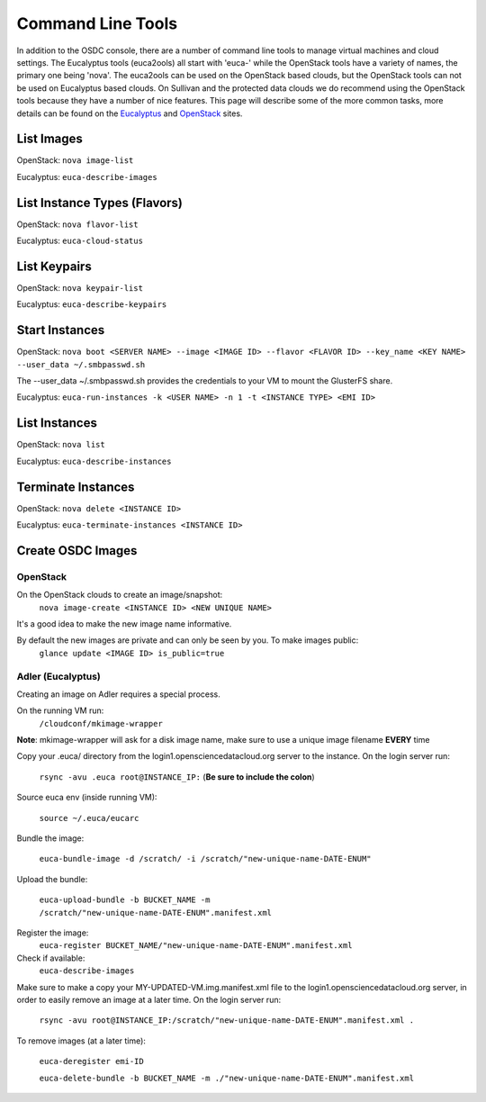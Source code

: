 Command Line Tools
=====================

In addition to the OSDC console, there are a number of command line tools to manage virtual machines and cloud settings. The Eucalyptus tools (euca2ools) all start with 'euca-' while the OpenStack tools have a variety of names, the primary one being 'nova'. The euca2ools can be used on the OpenStack based clouds, but the OpenStack tools can not be used on Eucalyptus based clouds. On Sullivan and the protected data clouds we do recommend using the OpenStack tools because they have a number of nice features. This page will describe some of the more common tasks, more details can be found on the `Eucalyptus <http://www.eucalyptus.com/>`_ and `OpenStack <http://www.openstack.org/>`_ sites.

List Images
--------------
OpenStack: ``nova image-list``

Eucalyptus: ``euca-describe-images``


List Instance Types (Flavors)
------------------------------
OpenStack: ``nova flavor-list``

Eucalyptus: ``euca-cloud-status``

List Keypairs
--------------

OpenStack: ``nova keypair-list``

Eucalyptus: ``euca-describe-keypairs``

Start Instances
-------------------
OpenStack: ``nova boot <SERVER NAME> --image <IMAGE ID> --flavor <FLAVOR ID> --key_name <KEY NAME> --user_data ~/.smbpasswd.sh``

The --user_data ~/.smbpasswd.sh provides the credentials to your VM to mount the GlusterFS share.

Eucalyptus: ``euca-run-instances -k <USER NAME> -n 1 -t <INSTANCE TYPE> <EMI ID>``

List Instances
------------------
OpenStack: ``nova list``

Eucalyptus: ``euca-describe-instances``

Terminate Instances
----------------------
OpenStack: ``nova delete <INSTANCE ID>``

Eucalyptus: ``euca-terminate-instances <INSTANCE ID>``

Create OSDC Images
--------------------
OpenStack
~~~~~~~~~
On the OpenStack clouds to create an image/snapshot:
  ``nova image-create <INSTANCE ID> <NEW UNIQUE NAME>``

It's a good idea to make the new image name informative.

By default the new images are private and can only be seen by you. To make images public:
  ``glance update <IMAGE ID> is_public=true``

Adler (Eucalyptus)
~~~~~~~~~~~~~~~~~~
Creating an image on Adler requires a special process.

On the running VM run:
  ``/cloudconf/mkimage-wrapper``

**Note**: mkimage-wrapper will ask for a disk image name, make sure to use a unique image filename **EVERY** time

Copy your .euca/ directory from the login1.opensciencedatacloud.org server to the instance. On the login server run:

  ``rsync -avu .euca root@INSTANCE_IP:`` (**Be sure to include the colon**)
  
Source euca env (inside running VM):

  ``source ~/.euca/eucarc``
  
Bundle the image:

  ``euca-bundle-image -d /scratch/ -i /scratch/"new-unique-name-DATE-ENUM"``

Upload the bundle:

  ``euca-upload-bundle -b BUCKET_NAME -m /scratch/"new-unique-name-DATE-ENUM".manifest.xml``
  
Register the image:
  ``euca-register BUCKET_NAME/"new-unique-name-DATE-ENUM".manifest.xml``
  
Check if available:
  ``euca-describe-images``

Make sure to make a copy your MY-UPDATED-VM.img.manifest.xml file to the login1.opensciencedatacloud.org server, in order to easily remove an image at a later time. On the login server run:

  ``rsync -avu root@INSTANCE_IP:/scratch/"new-unique-name-DATE-ENUM".manifest.xml .``
  
To remove images (at a later time):

  ``euca-deregister emi-ID``
  
  ``euca-delete-bundle -b BUCKET_NAME -m ./"new-unique-name-DATE-ENUM".manifest.xml``




